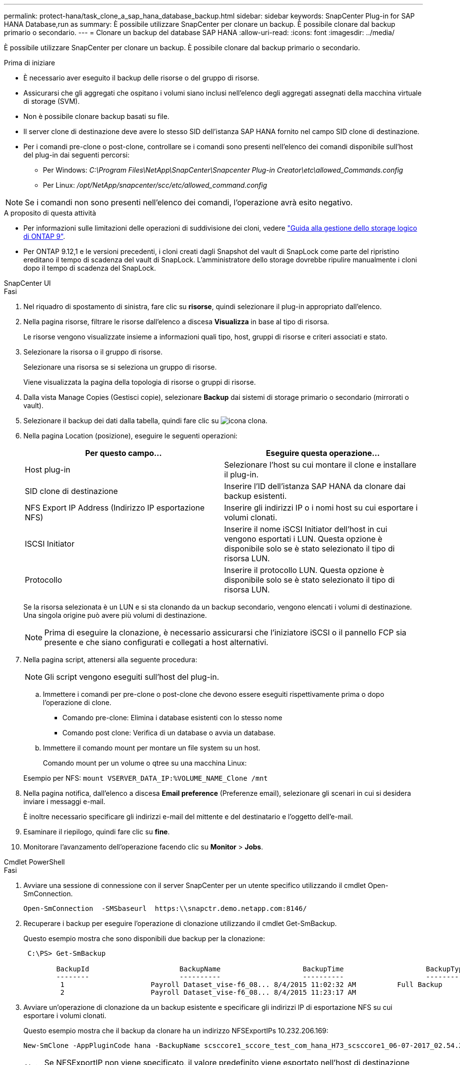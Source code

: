 ---
permalink: protect-hana/task_clone_a_sap_hana_database_backup.html 
sidebar: sidebar 
keywords: SnapCenter Plug-in for SAP HANA Database,run as 
summary: È possibile utilizzare SnapCenter per clonare un backup. È possibile clonare dal backup primario o secondario. 
---
= Clonare un backup del database SAP HANA
:allow-uri-read: 
:icons: font
:imagesdir: ../media/


[role="lead"]
È possibile utilizzare SnapCenter per clonare un backup. È possibile clonare dal backup primario o secondario.

.Prima di iniziare
* È necessario aver eseguito il backup delle risorse o del gruppo di risorse.
* Assicurarsi che gli aggregati che ospitano i volumi siano inclusi nell'elenco degli aggregati assegnati della macchina virtuale di storage (SVM).
* Non è possibile clonare backup basati su file.
* Il server clone di destinazione deve avere lo stesso SID dell'istanza SAP HANA fornito nel campo SID clone di destinazione.
* Per i comandi pre-clone o post-clone, controllare se i comandi sono presenti nell'elenco dei comandi disponibile sull'host del plug-in dai seguenti percorsi:
+
** Per Windows: _C:\Program Files\NetApp\SnapCenter\Snapcenter Plug-in Creator\etc\allowed_Commands.config_
** Per Linux: _/opt/NetApp/snapcenter/scc/etc/allowed_command.config_





NOTE: Se i comandi non sono presenti nell'elenco dei comandi, l'operazione avrà esito negativo.

.A proposito di questa attività
* Per informazioni sulle limitazioni delle operazioni di suddivisione dei cloni, vedere http://docs.netapp.com/ontap-9/topic/com.netapp.doc.dot-cm-vsmg/home.html["Guida alla gestione dello storage logico di ONTAP 9"^].
* Per ONTAP 9.12,1 e le versioni precedenti, i cloni creati dagli Snapshot del vault di SnapLock come parte del ripristino ereditano il tempo di scadenza del vault di SnapLock. L'amministratore dello storage dovrebbe ripulire manualmente i cloni dopo il tempo di scadenza del SnapLock.


[role="tabbed-block"]
====
.SnapCenter UI
--
.Fasi
. Nel riquadro di spostamento di sinistra, fare clic su *risorse*, quindi selezionare il plug-in appropriato dall'elenco.
. Nella pagina risorse, filtrare le risorse dall'elenco a discesa *Visualizza* in base al tipo di risorsa.
+
Le risorse vengono visualizzate insieme a informazioni quali tipo, host, gruppi di risorse e criteri associati e stato.

. Selezionare la risorsa o il gruppo di risorse.
+
Selezionare una risorsa se si seleziona un gruppo di risorse.

+
Viene visualizzata la pagina della topologia di risorse o gruppi di risorse.

. Dalla vista Manage Copies (Gestisci copie), selezionare *Backup* dai sistemi di storage primario o secondario (mirrorati o vault).
. Selezionare il backup dei dati dalla tabella, quindi fare clic su image:../media/clone_icon.gif["icona clona"].
. Nella pagina Location (posizione), eseguire le seguenti operazioni:
+
|===
| Per questo campo... | Eseguire questa operazione... 


 a| 
Host plug-in
 a| 
Selezionare l'host su cui montare il clone e installare il plug-in.



 a| 
SID clone di destinazione
 a| 
Inserire l'ID dell'istanza SAP HANA da clonare dai backup esistenti.



 a| 
NFS Export IP Address (Indirizzo IP esportazione NFS)
 a| 
Inserire gli indirizzi IP o i nomi host su cui esportare i volumi clonati.



 a| 
ISCSI Initiator
 a| 
Inserire il nome iSCSI Initiator dell'host in cui vengono esportati i LUN. Questa opzione è disponibile solo se è stato selezionato il tipo di risorsa LUN.



 a| 
Protocollo
 a| 
Inserire il protocollo LUN. Questa opzione è disponibile solo se è stato selezionato il tipo di risorsa LUN.

|===
+
Se la risorsa selezionata è un LUN e si sta clonando da un backup secondario, vengono elencati i volumi di destinazione. Una singola origine può avere più volumi di destinazione.

+

NOTE: Prima di eseguire la clonazione, è necessario assicurarsi che l'iniziatore iSCSI o il pannello FCP sia presente e che siano configurati e collegati a host alternativi.

. Nella pagina script, attenersi alla seguente procedura:
+

NOTE: Gli script vengono eseguiti sull'host del plug-in.

+
.. Immettere i comandi per pre-clone o post-clone che devono essere eseguiti rispettivamente prima o dopo l'operazione di clone.
+
*** Comando pre-clone: Elimina i database esistenti con lo stesso nome
*** Comando post clone: Verifica di un database o avvia un database.


.. Immettere il comando mount per montare un file system su un host.
+
Comando mount per un volume o qtree su una macchina Linux:

+
Esempio per NFS: `mount VSERVER_DATA_IP:%VOLUME_NAME_Clone /mnt`



. Nella pagina notifica, dall'elenco a discesa *Email preference* (Preferenze email), selezionare gli scenari in cui si desidera inviare i messaggi e-mail.
+
È inoltre necessario specificare gli indirizzi e-mail del mittente e del destinatario e l'oggetto dell'e-mail.

. Esaminare il riepilogo, quindi fare clic su *fine*.
. Monitorare l'avanzamento dell'operazione facendo clic su *Monitor* > *Jobs*.


--
.Cmdlet PowerShell
--
.Fasi
. Avviare una sessione di connessione con il server SnapCenter per un utente specifico utilizzando il cmdlet Open-SmConnection.
+
[listing]
----
Open-SmConnection  -SMSbaseurl  https:\\snapctr.demo.netapp.com:8146/
----
. Recuperare i backup per eseguire l'operazione di clonazione utilizzando il cmdlet Get-SmBackup.
+
Questo esempio mostra che sono disponibili due backup per la clonazione:

+
[listing]
----
 C:\PS> Get-SmBackup

        BackupId                      BackupName                    BackupTime                    BackupType
        --------                      ----------                    ----------                    ----------
         1                     Payroll Dataset_vise-f6_08... 8/4/2015 11:02:32 AM          Full Backup
         2                     Payroll Dataset_vise-f6_08... 8/4/2015 11:23:17 AM
----
. Avviare un'operazione di clonazione da un backup esistente e specificare gli indirizzi IP di esportazione NFS su cui esportare i volumi clonati.
+
Questo esempio mostra che il backup da clonare ha un indirizzo NFSExportIPs 10.232.206.169:

+
[listing]
----
New-SmClone -AppPluginCode hana -BackupName scsccore1_sccore_test_com_hana_H73_scsccore1_06-07-2017_02.54.29.3817 -Resources @{"Host"="scsccore1.sccore.test.com";"Uid"="H73"}  -CloneToInstance shivscc4.sccore.test.com -mountcommand 'mount 10.232.206.169:%hana73data_Clone /hana83data' -preclonecreatecommands '/home/scripts/scpre_clone.sh' -postclonecreatecommands '/home/scripts/scpost_clone.sh'
----
+

NOTE: Se NFSExportIP non viene specificato, il valore predefinito viene esportato nell'host di destinazione del clone.

. Verificare che i backup siano stati clonati correttamente utilizzando il cmdlet Get-SmCloneReport per visualizzare i dettagli del processo clone.
+
È possibile visualizzare dettagli quali ID clone, data e ora di inizio, data e ora di fine.

+
[listing]
----
PS C:\> Get-SmCloneReport -JobId 186

    SmCloneId           : 1
    SmJobId             : 186
    StartDateTime       : 8/3/2015 2:43:02 PM
    EndDateTime         : 8/3/2015 2:44:08 PM
    Duration            : 00:01:06.6760000
    Status              : Completed
    ProtectionGroupName : Draper
    SmProtectionGroupId : 4
    PolicyName          : OnDemand_Clone
    SmPolicyId          : 4
    BackupPolicyName    : OnDemand_Full_Log
    SmBackupPolicyId    : 1
    CloneHostName       : SCSPR0054212005.mycompany.com
    CloneHostId         : 4
    CloneName           : Draper__clone__08-03-2015_14.43.53
    SourceResources     : {Don, Betty, Bobby, Sally}
    ClonedResources     : {Don_DRAPER, Betty_DRAPER, Bobby_DRAPER, Sally_DRAPER}
    SmJobError          :
----


--
====